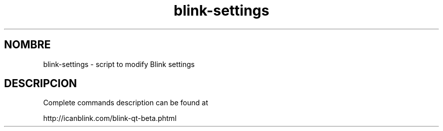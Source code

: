 .\"Created with GNOME Manpages Editor Wizard
.\"http://sourceforge.net/projects/gmanedit2
.TH blink-settings 1 "August 13, 2010" "" "blink-settings"

.SH NOMBRE
blink-settings \- script to modify Blink settings

.SH DESCRIPCION
Complete commands description can be found at 
.LP
http://icanblink.com/blink-qt-beta.phtml
